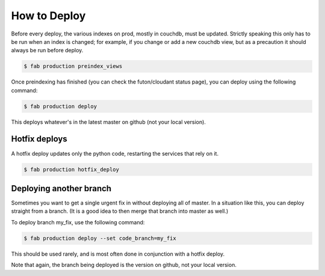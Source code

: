 How to Deploy
=============

Before every deploy, the various indexes on prod, mostly in couchdb,
must be updated. Strictly speaking this only has to be run when an index
is changed; for example, if you change or add a new couchdb view, but as
a precaution it should always be run before deploy.

.. code-block:: bash

    $ fab production preindex_views

Once preindexing has finished (you can check the futon/cloudant status
page), you can deploy using the following command:

.. code-block:: bash

    $ fab production deploy

This deploys whatever's in the latest master on github (not your local
version).

Hotfix deploys
--------------

A hotfix deploy updates only the python code, restarting the services
that rely on it.

.. code-block:: bash

    $ fab production hotfix_deploy

Deploying another branch
------------------------

Sometimes you want to get a single urgent fix in without deploying all
of master. In a situation like this, you can deploy straight from a
branch. (It is a good idea to then merge that branch into master as
well.)

To deploy branch my_fix, use the following command:


.. code-block:: bash

    $ fab production deploy --set code_branch=my_fix

This should be used rarely, and is most often done in conjunction with a
hotfix deploy.

Note that again, the branch being deployed is the version on github, not
your local version.
